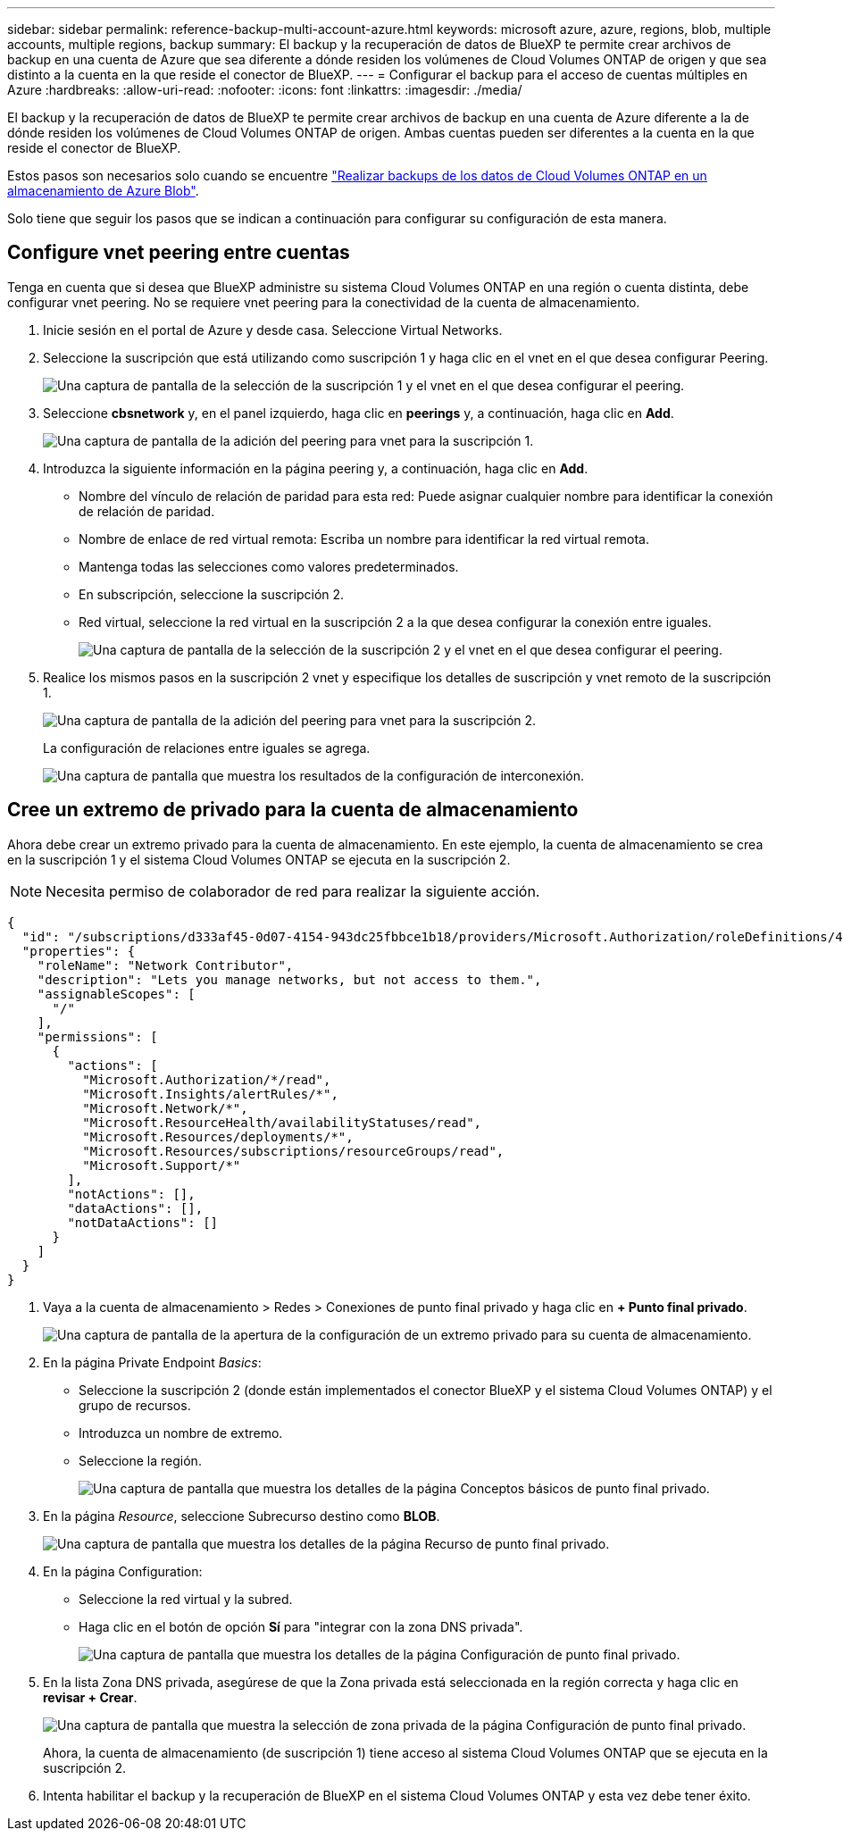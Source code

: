---
sidebar: sidebar 
permalink: reference-backup-multi-account-azure.html 
keywords: microsoft azure, azure, regions, blob, multiple accounts, multiple regions, backup 
summary: El backup y la recuperación de datos de BlueXP te permite crear archivos de backup en una cuenta de Azure que sea diferente a dónde residen los volúmenes de Cloud Volumes ONTAP de origen y que sea distinto a la cuenta en la que reside el conector de BlueXP. 
---
= Configurar el backup para el acceso de cuentas múltiples en Azure
:hardbreaks:
:allow-uri-read: 
:nofooter: 
:icons: font
:linkattrs: 
:imagesdir: ./media/


[role="lead"]
El backup y la recuperación de datos de BlueXP te permite crear archivos de backup en una cuenta de Azure diferente a la de dónde residen los volúmenes de Cloud Volumes ONTAP de origen. Ambas cuentas pueden ser diferentes a la cuenta en la que reside el conector de BlueXP.

Estos pasos son necesarios solo cuando se encuentre https://docs.netapp.com/us-en/bluexp-backup-recovery/task-backup-to-azure.html["Realizar backups de los datos de Cloud Volumes ONTAP en un almacenamiento de Azure Blob"^].

Solo tiene que seguir los pasos que se indican a continuación para configurar su configuración de esta manera.



== Configure vnet peering entre cuentas

Tenga en cuenta que si desea que BlueXP administre su sistema Cloud Volumes ONTAP en una región o cuenta distinta, debe configurar vnet peering. No se requiere vnet peering para la conectividad de la cuenta de almacenamiento.

. Inicie sesión en el portal de Azure y desde casa. Seleccione Virtual Networks.
. Seleccione la suscripción que está utilizando como suscripción 1 y haga clic en el vnet en el que desea configurar Peering.
+
image:screenshot_azure_peer1.png["Una captura de pantalla de la selección de la suscripción 1 y el vnet en el que desea configurar el peering."]

. Seleccione *cbsnetwork* y, en el panel izquierdo, haga clic en *peerings* y, a continuación, haga clic en *Add*.
+
image:screenshot_azure_peer2.png["Una captura de pantalla de la adición del peering para vnet para la suscripción 1."]

. Introduzca la siguiente información en la página peering y, a continuación, haga clic en *Add*.
+
** Nombre del vínculo de relación de paridad para esta red: Puede asignar cualquier nombre para identificar la conexión de relación de paridad.
** Nombre de enlace de red virtual remota: Escriba un nombre para identificar la red virtual remota.
** Mantenga todas las selecciones como valores predeterminados.
** En subscripción, seleccione la suscripción 2.
** Red virtual, seleccione la red virtual en la suscripción 2 a la que desea configurar la conexión entre iguales.
+
image:screenshot_azure_peer3.png["Una captura de pantalla de la selección de la suscripción 2 y el vnet en el que desea configurar el peering."]



. Realice los mismos pasos en la suscripción 2 vnet y especifique los detalles de suscripción y vnet remoto de la suscripción 1.
+
image:screenshot_azure_peer4.png["Una captura de pantalla de la adición del peering para vnet para la suscripción 2."]

+
La configuración de relaciones entre iguales se agrega.

+
image:screenshot_azure_peer5.png["Una captura de pantalla que muestra los resultados de la configuración de interconexión."]





== Cree un extremo de privado para la cuenta de almacenamiento

Ahora debe crear un extremo privado para la cuenta de almacenamiento. En este ejemplo, la cuenta de almacenamiento se crea en la suscripción 1 y el sistema Cloud Volumes ONTAP se ejecuta en la suscripción 2.


NOTE: Necesita permiso de colaborador de red para realizar la siguiente acción.

[source, json]
----
{
  "id": "/subscriptions/d333af45-0d07-4154-943dc25fbbce1b18/providers/Microsoft.Authorization/roleDefinitions/4d97b98b-1d4f-4787-a291-c67834d212e7",
  "properties": {
    "roleName": "Network Contributor",
    "description": "Lets you manage networks, but not access to them.",
    "assignableScopes": [
      "/"
    ],
    "permissions": [
      {
        "actions": [
          "Microsoft.Authorization/*/read",
          "Microsoft.Insights/alertRules/*",
          "Microsoft.Network/*",
          "Microsoft.ResourceHealth/availabilityStatuses/read",
          "Microsoft.Resources/deployments/*",
          "Microsoft.Resources/subscriptions/resourceGroups/read",
          "Microsoft.Support/*"
        ],
        "notActions": [],
        "dataActions": [],
        "notDataActions": []
      }
    ]
  }
}
----
. Vaya a la cuenta de almacenamiento > Redes > Conexiones de punto final privado y haga clic en *+ Punto final privado*.
+
image:screenshot_azure_networking1.png["Una captura de pantalla de la apertura de la configuración de un extremo privado para su cuenta de almacenamiento."]

. En la página Private Endpoint _Basics_:
+
** Seleccione la suscripción 2 (donde están implementados el conector BlueXP y el sistema Cloud Volumes ONTAP) y el grupo de recursos.
** Introduzca un nombre de extremo.
** Seleccione la región.
+
image:screenshot_azure_networking2.png["Una captura de pantalla que muestra los detalles de la página Conceptos básicos de punto final privado."]



. En la página _Resource_, seleccione Subrecurso destino como *BLOB*.
+
image:screenshot_azure_networking3.png["Una captura de pantalla que muestra los detalles de la página Recurso de punto final privado."]

. En la página Configuration:
+
** Seleccione la red virtual y la subred.
** Haga clic en el botón de opción *Sí* para "integrar con la zona DNS privada".
+
image:screenshot_azure_networking4.png["Una captura de pantalla que muestra los detalles de la página Configuración de punto final privado."]



. En la lista Zona DNS privada, asegúrese de que la Zona privada está seleccionada en la región correcta y haga clic en *revisar + Crear*.
+
image:screenshot_azure_networking5.png["Una captura de pantalla que muestra la selección de zona privada de la página Configuración de punto final privado."]

+
Ahora, la cuenta de almacenamiento (de suscripción 1) tiene acceso al sistema Cloud Volumes ONTAP que se ejecuta en la suscripción 2.

. Intenta habilitar el backup y la recuperación de BlueXP en el sistema Cloud Volumes ONTAP y esta vez debe tener éxito.

